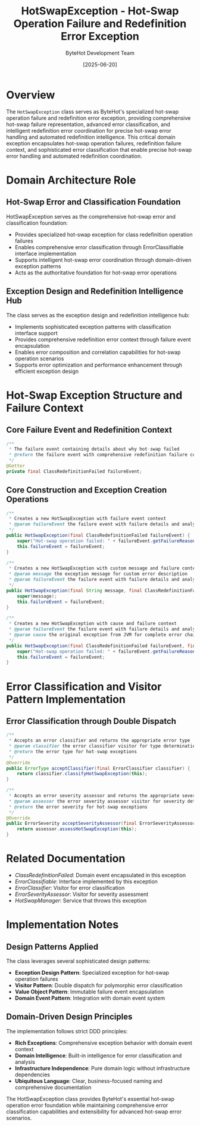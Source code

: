 #+TITLE: HotSwapException - Hot-Swap Operation Failure and Redefinition Error Exception
#+AUTHOR: ByteHot Development Team
#+DATE: [2025-06-20]

* Overview

The ~HotSwapException~ class serves as ByteHot's specialized hot-swap operation failure and redefinition error exception, providing comprehensive hot-swap failure representation, advanced error classification, and intelligent redefinition error coordination for precise hot-swap error handling and automated redefinition intelligence. This critical domain exception encapsulates hot-swap operation failures, redefinition failure context, and sophisticated error classification that enable precise hot-swap error handling and automated redefinition coordination.

* Domain Architecture Role

** Hot-Swap Error and Classification Foundation
HotSwapException serves as the comprehensive hot-swap error and classification foundation:
- Provides specialized hot-swap exception for class redefinition operation failures
- Enables comprehensive error classification through ErrorClassifiable interface implementation
- Supports intelligent hot-swap error coordination through domain-driven exception patterns
- Acts as the authoritative foundation for hot-swap error operations

** Exception Design and Redefinition Intelligence Hub
The class serves as the exception design and redefinition intelligence hub:
- Implements sophisticated exception patterns with classification interface support
- Provides comprehensive redefinition error context through failure event encapsulation
- Enables error composition and correlation capabilities for hot-swap operation scenarios
- Supports error optimization and performance enhancement through efficient exception design

* Hot-Swap Exception Structure and Failure Context

** Core Failure Event and Redefinition Context
#+BEGIN_SRC java :tangle ../bytehot/src/main/java/org/acmsl/bytehot/domain/HotSwapException.java
/**
 * The failure event containing details about why hot-swap failed
 * @return the failure event with comprehensive redefinition failure context
 */
@Getter
private final ClassRedefinitionFailed failureEvent;
#+END_SRC

** Core Construction and Exception Creation Operations
#+BEGIN_SRC java :tangle ../bytehot/src/main/java/org/acmsl/bytehot/domain/HotSwapException.java
/**
 * Creates a new HotSwapException with failure event context
 * @param failureEvent the failure event with failure details and analysis
 */
public HotSwapException(final ClassRedefinitionFailed failureEvent) {
    super("Hot-swap operation failed: " + failureEvent.getFailureReason());
    this.failureEvent = failureEvent;
}

/**
 * Creates a new HotSwapException with custom message and failure context
 * @param message the exception message for custom error description
 * @param failureEvent the failure event with failure details and analysis
 */
public HotSwapException(final String message, final ClassRedefinitionFailed failureEvent) {
    super(message);
    this.failureEvent = failureEvent;
}

/**
 * Creates a new HotSwapException with cause and failure context
 * @param failureEvent the failure event with failure details and analysis
 * @param cause the original exception from JVM for complete error chain
 */
public HotSwapException(final ClassRedefinitionFailed failureEvent, final Throwable cause) {
    super("Hot-swap operation failed: " + failureEvent.getFailureReason(), cause);
    this.failureEvent = failureEvent;
}
#+END_SRC

* Error Classification and Visitor Pattern Implementation

** Error Classification through Double Dispatch
#+BEGIN_SRC java :tangle ../bytehot/src/main/java/org/acmsl/bytehot/domain/HotSwapException.java
/**
 * Accepts an error classifier and returns the appropriate error type
 * @param classifier the error classifier visitor for type determination
 * @return the error type for hot-swap exceptions
 */
@Override
public ErrorType acceptClassifier(final ErrorClassifier classifier) {
    return classifier.classifyHotSwapException(this);
}

/**
 * Accepts an error severity assessor and returns the appropriate severity
 * @param assessor the error severity assessor visitor for severity determination
 * @return the error severity for hot-swap exceptions
 */
@Override
public ErrorSeverity acceptSeverityAssessor(final ErrorSeverityAssessor assessor) {
    return assessor.assessHotSwapException(this);
}
#+END_SRC

* Related Documentation

- [[ClassRedefinitionFailed.org][ClassRedefinitionFailed]]: Domain event encapsulated in this exception
- [[ErrorClassifiable.org][ErrorClassifiable]]: Interface implemented by this exception
- [[ErrorClassifier.org][ErrorClassifier]]: Visitor for error classification
- [[ErrorSeverityAssessor.org][ErrorSeverityAssessor]]: Visitor for severity assessment
- [[HotSwapManager.org][HotSwapManager]]: Service that throws this exception

* Implementation Notes

** Design Patterns Applied
The class leverages several sophisticated design patterns:
- **Exception Design Pattern**: Specialized exception for hot-swap operation failures
- **Visitor Pattern**: Double dispatch for polymorphic error classification
- **Value Object Pattern**: Immutable failure event encapsulation
- **Domain Event Pattern**: Integration with domain event system

** Domain-Driven Design Principles
The implementation follows strict DDD principles:
- **Rich Exceptions**: Comprehensive exception behavior with domain event context
- **Domain Intelligence**: Built-in intelligence for error classification and analysis
- **Infrastructure Independence**: Pure domain logic without infrastructure dependencies
- **Ubiquitous Language**: Clear, business-focused naming and comprehensive documentation

The HotSwapException class provides ByteHot's essential hot-swap operation error foundation while maintaining comprehensive error classification capabilities and extensibility for advanced hot-swap error scenarios.